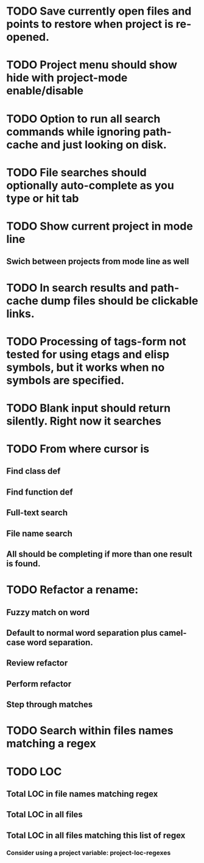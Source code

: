 * TODO Save currently open files and points to restore when project is re-opened.
* TODO Project menu should show hide with project-mode enable/disable
* TODO Option to run all search commands while ignoring path-cache and just looking on disk.
* TODO File searches should optionally auto-complete as you type or hit tab
* TODO Show current project in mode line
** Swich between projects from mode line as well
* TODO In search results and path-cache dump files should be clickable links.
* TODO Processing of tags-form not tested for using etags and elisp symbols, but it works when no symbols are specified.
* TODO Blank input should return silently. Right now it searches
* TODO From where cursor is
** Find class def
** Find function def
** Full-text search
** File name search
** All should be completing if more than one result is found.
* TODO Refactor a rename:
** Fuzzy match on word
** Default to normal word separation plus camel-case word separation.
** Review refactor
** Perform refactor
** Step through matches
* TODO Search within files names matching a regex
* TODO LOC
** Total LOC in file names matching regex
** Total LOC in all files
** Total LOC in all files matching this list of regex
*** Consider using a project variable: project-loc-regexes
